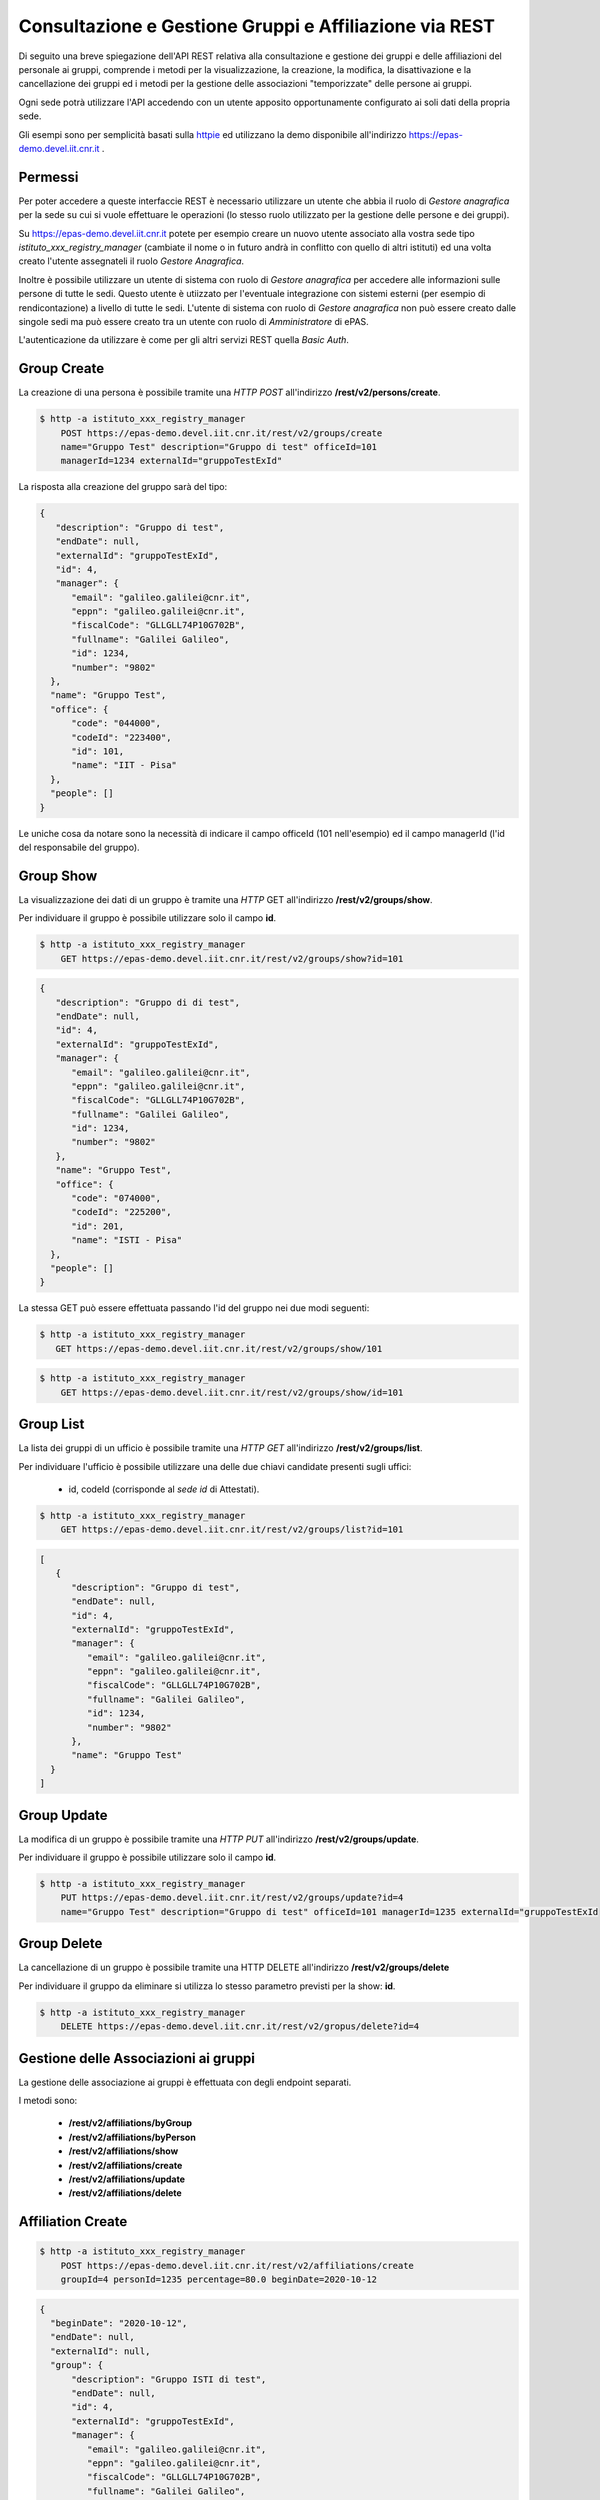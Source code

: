 Consultazione e Gestione Gruppi e Affiliazione via REST
=======================================================

Di seguito una breve spiegazione dell'API REST relativa alla consultazione e gestione dei gruppi
e delle affiliazioni del personale ai gruppi, comprende i metodi per la visualizzazione,
la creazione, la modifica, la disattivazione e la cancellazione dei gruppi ed i metodi per la 
gestione delle associazioni "temporizzate" delle persone ai gruppi.

Ogni sede potrà utilizzare l'API accedendo con un utente apposito opportunamente configurato ai
soli dati della propria sede. 

Gli esempi sono per semplicità basati sulla `httpie <https://httpie.org/>`_ ed utilizzano la demo
disponibile all'indirizzo `https://epas-demo.devel.iit.cnr.it <https://epas-demo.devel.iit.cnr.it>`_ .

Permessi
--------

Per poter accedere a queste interfaccie REST è necessario utilizzare un utente che abbia il ruolo
di *Gestore anagrafica* per la sede su cui si vuole effettuare le operazioni (lo stesso ruolo
utilizzato per la gestione delle persone e dei gruppi).

Su https://epas-demo.devel.iit.cnr.it potete per esempio creare un nuovo utente associato alla
vostra sede tipo *istituto_xxx_registry_manager* (cambiate il nome o in futuro andrà in
conflitto con quello di altri istituti) ed una volta creato l'utente assegnateli il
ruolo *Gestore Anagrafica*.

Inoltre è possibile utilizzare un utente di sistema con ruolo di *Gestore anagrafica* per accedere 
alle informazioni sulle persone di tutte le sedi. Questo utente è utiizzato per l'eventuale 
integrazione con sistemi esterni (per esempio di rendicontazione) a livello di tutte le sedi. 
L'utente di sistema con ruolo di *Gestore anagrafica* non può essere creato dalle singole sedi ma
può essere creato tra un utente con ruolo di *Amministratore* di ePAS.

L'autenticazione da utilizzare è come per gli altri servizi REST quella *Basic Auth*.

Group Create
------------

La creazione di una persona è possibile tramite una *HTTP POST* all'indirizzo 
**/rest/v2/persons/create**.

.. code-block:: bash

  $ http -a istituto_xxx_registry_manager 
      POST https://epas-demo.devel.iit.cnr.it/rest/v2/groups/create
      name="Gruppo Test" description="Gruppo di test" officeId=101 
      managerId=1234 externalId="gruppoTestExId"

La risposta alla creazione del gruppo sarà del tipo:

.. code-block:: json

  {
     "description": "Gruppo di test",
     "endDate": null,
     "externalId": "gruppoTestExId",
     "id": 4,
     "manager": {
        "email": "galileo.galilei@cnr.it",
        "eppn": "galileo.galilei@cnr.it",
        "fiscalCode": "GLLGLL74P10G702B",
        "fullname": "Galilei Galileo",
        "id": 1234,
        "number": "9802"
    },
    "name": "Gruppo Test",
    "office": {
        "code": "044000",
        "codeId": "223400",
        "id": 101,
        "name": "IIT - Pisa"
    },
    "people": []
  }


Le uniche cosa da notare sono la necessità di indicare il campo officeId (101 nell'esempio) ed il
campo managerId (l'id del responsabile del gruppo).

Group Show
----------

La visualizzazione dei dati di un gruppo è tramite una *HTTP* GET all'indirizzo 
**/rest/v2/groups/show**.

Per individuare il gruppo è possibile utilizzare solo il campo **id**. 

.. code-block:: bash

  $ http -a istituto_xxx_registry_manager
      GET https://epas-demo.devel.iit.cnr.it/rest/v2/groups/show?id=101

.. code-block:: json

  {
     "description": "Gruppo di di test",
     "endDate": null,
     "id": 4,
     "externalId": "gruppoTestExId",
     "manager": {
        "email": "galileo.galilei@cnr.it",
        "eppn": "galileo.galilei@cnr.it",
        "fiscalCode": "GLLGLL74P10G702B",
        "fullname": "Galilei Galileo",
        "id": 1234,
        "number": "9802"
     },
     "name": "Gruppo Test",
     "office": {
        "code": "074000",
        "codeId": "225200",
        "id": 201,
        "name": "ISTI - Pisa"
    },
    "people": []
  }


La stessa GET può essere effettuata passando l'id del gruppo nei due modi seguenti:

.. code-block:: bash

  $ http -a istituto_xxx_registry_manager 
     GET https://epas-demo.devel.iit.cnr.it/rest/v2/groups/show/101

.. code-block:: bash

  $ http -a istituto_xxx_registry_manager 
      GET https://epas-demo.devel.iit.cnr.it/rest/v2/groups/show/id=101


Group List
----------

La lista dei gruppi di un ufficio è possibile tramite una *HTTP GET* all'indirizzo 
**/rest/v2/groups/list**.

Per individuare l'ufficio è possibile utilizzare una delle due chiavi candidate presenti sugli uffici:

  - id, codeId (corrisponde al *sede id* di Attestati).

.. code-block:: bash

  $ http -a istituto_xxx_registry_manager 
      GET https://epas-demo.devel.iit.cnr.it/rest/v2/groups/list?id=101

.. code-block:: json

  [
     {
        "description": "Gruppo di test",
        "endDate": null,
        "id": 4,
        "externalId": "gruppoTestExId",
        "manager": {
           "email": "galileo.galilei@cnr.it",
           "eppn": "galileo.galilei@cnr.it",
           "fiscalCode": "GLLGLL74P10G702B",
           "fullname": "Galilei Galileo",
           "id": 1234,
           "number": "9802"
        },
        "name": "Gruppo Test"
    }
  ]


Group Update
------------

La modifica di un gruppo è possibile tramite una *HTTP PUT* all'indirizzo 
**/rest/v2/groups/update**.

Per individuare il gruppo è possibile utilizzare solo il campo **id**. 

.. code-block:: bash

  $ http -a istituto_xxx_registry_manager
      PUT https://epas-demo.devel.iit.cnr.it/rest/v2/groups/update?id=4
      name="Gruppo Test" description="Gruppo di test" officeId=101 managerId=1235 externalId="gruppoTestExId


Group Delete
------------

La cancellazione di un gruppo è possibile tramite una HTTP DELETE all'indirizzo **/rest/v2/groups/delete**

Per individuare il gruppo da eliminare si utilizza lo stesso parametro previsti per la show: **id**.

.. code-block:: bash

  $ http -a istituto_xxx_registry_manager
      DELETE https://epas-demo.devel.iit.cnr.it/rest/v2/gropus/delete?id=4


Gestione delle Associazioni ai gruppi
-------------------------------------

La gestione delle associazione ai gruppi è effettuata con degli endpoint separati.

I metodi sono:

  - **/rest/v2/affiliations/byGroup**
  - **/rest/v2/affiliations/byPerson**
  - **/rest/v2/affiliations/show**
  - **/rest/v2/affiliations/create**
  - **/rest/v2/affiliations/update**
  - **/rest/v2/affiliations/delete**


Affiliation Create
------------------

.. code-block:: bash

  $ http -a istituto_xxx_registry_manager
      POST https://epas-demo.devel.iit.cnr.it/rest/v2/affiliations/create
      groupId=4 personId=1235 percentage=80.0 beginDate=2020-10-12

.. code-block:: json

  {
    "beginDate": "2020-10-12",
    "endDate": null,
    "externalId": null,
    "group": {
        "description": "Gruppo ISTI di test",
        "endDate": null,
        "id": 4,
        "externalId": "gruppoTestExId",
        "manager": {
           "email": "galileo.galilei@cnr.it",
           "eppn": "galileo.galilei@cnr.it",
           "fiscalCode": "GLLGLL74P10G702B",
           "fullname": "Galilei Galileo",
           "id": 1234,
           "number": "9802"
        },
        "name": "Gruppo Test"
    },
    "id": 4,
    "percentage": 80.0,
    "person": {
        "email": "leonardo.fibonacci@cnr.it",
        "eppn": "leonardo.fibonacci@cnr.it",
        "fiscalCode": "FBNLRD74P10G702G",
        "fullname": "Fibonacci Leonardo",
        "id": 1235,
        "number": "9801"
    }
  }

Affiliation byGroup or byPerson
-------------------------------

**Affiliation byGroup**

.. code-block:: bash

  http -a istituto_xxx_registry_manager
    GET https://epas-demo.devel.iit.cnr.it/rest/v2/affiliations/byGroup
    id==4 includeInactive==true

.. code-block:: json

  [
    {
        "beginDate": "2020-10-12",
        "endDate": null,
        "externalId": null,
        "group": {
            "description": "Gruppo di test",
            "endDate": null,
            "id": 4,
            "externalId": "gruppoTestExId",
            "manager": {
              "email": "galileo.galilei@cnr.it",
              "eppn": "galileo.galilei@cnr.it",
              "fiscalCode": "GLLGLL74P10G702B",
              "fullname": "Galilei Galileo",
              "id": 1234,
              "number": "9802"
            },
            "name": "Gruppo Test"
        },
        "id": 4,
        "percentage": 80.0,
        "person": {
	      "email": "leonardo.fibonacci@cnr.it",
	      "eppn": "leonardo.fibonacci@cnr.it",
	      "fiscalCode": "FBNLRD74P10G702G",
	      "fullname": "Fibonacci Leonardo",
	      "id": 1235,
	      "number": "9801"
        }
    }
  ]


Il parametro *includeInactive* è opzionale, se passato ed uguale a *true* mostra anche le
affiliazioni che non sono più attive alla data corrente.


**Affiliation byPerson**

.. code-block:: bash

  $ http -a istituto_xxx_registry_manager 
      GET https://epas-demo.devel.iit.cnr.it/rest/v2/affiliations/byPerson
      id==4298


La persona può essere individuata passando i soliti parametri identificativi delle persone: 

  - *id, email, eppn, perseoPersonId, fiscalCode*.


Affiliation Show
----------------

.. code-block:: bash

  $ http -a istituto_xxx_registry_manager
      GET https://epas-demo.devel.iit.cnr.it/rest/v2/affiliations/show
      id==4


Affiliation Update
------------------

.. code-block:: bash

  $ http -a istituto_xxx_registry_manager
      PUT https://epas-demo.devel.iit.cnr.it/rest/v2/affiliations/update
      id==4 groupId=4 personId=1235 percentage=80.0 beginDate=2020-10-12 endDate=2021-01-31


Affiliation Delete
------------------

.. code-block:: bash

  $ http -a istituto_xxx_registry_manager
      DELETE https://epas-demo.devel.iit.cnr.it/rest/v2/affiliations/delete
      id==4
